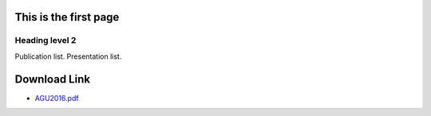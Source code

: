 .. title: SMRT Publications
.. slug: pubs
.. date: 2016-10-02 16:03:55 UTC
.. tags:
.. category:
.. link:
.. description:
.. type: text


This is the first page
======================

Heading level 2
---------------

Publication list. Presentation list. 


Download Link
=============

* `AGU2016.pdf </presentations/talk_agu2016_smrt_henning.pdf>`_ 
